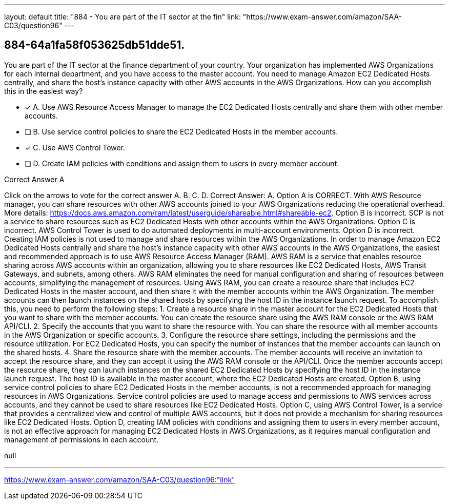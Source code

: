 ---
layout: default 
title: "884 - You are part of the IT sector at the fin"
link: "https://www.exam-answer.com/amazon/SAA-C03/question96"
---


[.question]
== 884-64a1fa58f053625db51dde51.


****

[.query]
--
You are part of the IT sector at the finance department of your country.
Your organization has implemented AWS Organizations for each internal department, and you have access to the master account.
You need to manage Amazon EC2 Dedicated Hosts centrally, and share the host's instance capacity with other AWS accounts in the AWS Organizations.
How can you accomplish this in the easiest way?


--

[.list]
--
* [*] A. Use AWS Resource Access Manager to manage the EC2 Dedicated Hosts centrally and share them with other member accounts.
* [ ] B. Use service control policies to share the EC2 Dedicated Hosts in the member accounts.
* [*] C. Use AWS Control Tower.
* [ ] D. Create IAM policies with conditions and assign them to users in every member account.

--
****

[.answer]
Correct Answer A

[.explanation]
--
Click on the arrows to vote for the correct answer
A.
B.
C.
D.
Correct Answer: A.
Option A is CORRECT.
With AWS Resource manager, you can share resources with other AWS accounts joined to your AWS Organizations reducing the operational overhead.
More details: https://docs.aws.amazon.com/ram/latest/userguide/shareable.html#shareable-ec2.
Option B is incorrect.
SCP is not a service to share resources such as EC2 Dedicated Hosts with other accounts within the AWS Organizations.
Option C is incorrect.
AWS Control Tower is used to do automated deployments in multi-account environments.
Option D is incorrect.
Creating IAM policies is not used to manage and share resources within the AWS Organizations.
In order to manage Amazon EC2 Dedicated Hosts centrally and share the host's instance capacity with other AWS accounts in the AWS Organizations, the easiest and recommended approach is to use AWS Resource Access Manager (RAM).
AWS RAM is a service that enables resource sharing across AWS accounts within an organization, allowing you to share resources like EC2 Dedicated Hosts, AWS Transit Gateways, and subnets, among others. AWS RAM eliminates the need for manual configuration and sharing of resources between accounts, simplifying the management of resources.
Using AWS RAM, you can create a resource share that includes EC2 Dedicated Hosts in the master account, and then share it with the member accounts within the AWS Organization. The member accounts can then launch instances on the shared hosts by specifying the host ID in the instance launch request.
To accomplish this, you need to perform the following steps:
1.
Create a resource share in the master account for the EC2 Dedicated Hosts that you want to share with the member accounts. You can create the resource share using the AWS RAM console or the AWS RAM API/CLI.
2.
Specify the accounts that you want to share the resource with. You can share the resource with all member accounts in the AWS Organization or specific accounts.
3.
Configure the resource share settings, including the permissions and the resource utilization. For EC2 Dedicated Hosts, you can specify the number of instances that the member accounts can launch on the shared hosts.
4.
Share the resource share with the member accounts. The member accounts will receive an invitation to accept the resource share, and they can accept it using the AWS RAM console or the API/CLI.
Once the member accounts accept the resource share, they can launch instances on the shared EC2 Dedicated Hosts by specifying the host ID in the instance launch request. The host ID is available in the master account, where the EC2 Dedicated Hosts are created.
Option B, using service control policies to share EC2 Dedicated Hosts in the member accounts, is not a recommended approach for managing resources in AWS Organizations. Service control policies are used to manage access and permissions to AWS services across accounts, and they cannot be used to share resources like EC2 Dedicated Hosts.
Option C, using AWS Control Tower, is a service that provides a centralized view and control of multiple AWS accounts, but it does not provide a mechanism for sharing resources like EC2 Dedicated Hosts.
Option D, creating IAM policies with conditions and assigning them to users in every member account, is not an effective approach for managing EC2 Dedicated Hosts in AWS Organizations, as it requires manual configuration and management of permissions in each account.
--

[.ka]
null

'''



https://www.exam-answer.com/amazon/SAA-C03/question96:"link"


